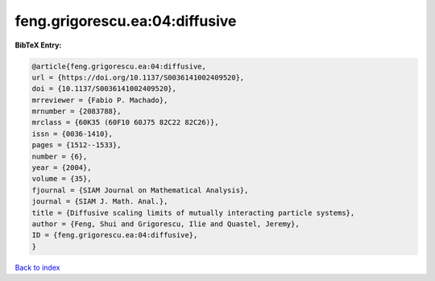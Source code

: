 feng.grigorescu.ea:04:diffusive
===============================

.. :cite:t:`feng.grigorescu.ea:04:diffusive`

.. bibliography:: ../../All.bib

**BibTeX Entry:**

.. code-block:: bibtex

   @article{feng.grigorescu.ea:04:diffusive,
   url = {https://doi.org/10.1137/S0036141002409520},
   doi = {10.1137/S0036141002409520},
   mrreviewer = {Fabio P. Machado},
   mrnumber = {2083788},
   mrclass = {60K35 (60F10 60J75 82C22 82C26)},
   issn = {0036-1410},
   pages = {1512--1533},
   number = {6},
   year = {2004},
   volume = {35},
   fjournal = {SIAM Journal on Mathematical Analysis},
   journal = {SIAM J. Math. Anal.},
   title = {Diffusive scaling limits of mutually interacting particle systems},
   author = {Feng, Shui and Grigorescu, Ilie and Quastel, Jeremy},
   ID = {feng.grigorescu.ea:04:diffusive},
   }

`Back to index <../index>`_
